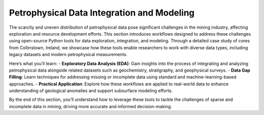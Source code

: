 Petrophysical Data Integration and Modeling  
===========================================  

The scarcity and uneven distribution of petrophysical data pose significant challenges in the mining industry, affecting exploration and resource development efforts. This section introduces workflows designed to address these challenges using open-source Python tools for data exploration, integration, and modeling. Through a detailed case study of cores from Collinstown, Ireland, we showcase how these tools enable researchers to work with diverse data types, including legacy datasets and modern petrophysical measurements.  

Here’s what you’ll learn:  
- **Exploratory Data Analysis (EDA)**: Gain insights into the process of integrating and analyzing petrophysical data alongside related datasets such as geochemistry, stratigraphy, and geophysical surveys.  
- **Data Gap Filling**: Learn techniques for addressing missing or incomplete data using standard and machine-learning-based approaches.  
- **Practical Application**: Explore how these workflows are applied to real-world data to enhance understanding of geological anomalies and support subsurface modeling efforts.  

By the end of this section, you’ll understand how to leverage these tools to tackle the challenges of sparse and incomplete data in mining, driving more accurate and informed decision-making.
